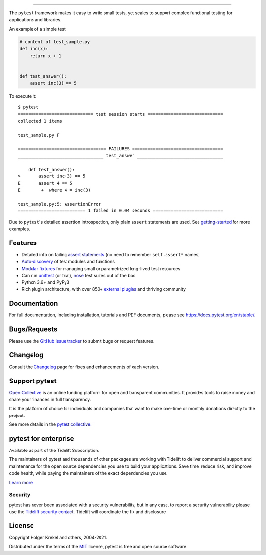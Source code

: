 .. image:: https://github.com/pytest-dev/pytest/raw/main/doc/en/img/pytest_logo_curves.svg
   :target: https://docs.pytest.org/en/stable/
   :align: center
   :alt: pytest


------

.. image:: https://img.shields.io/pypi/v/pytest.svg
    :target: https://pypi.org/project/pytest/

.. image:: https://img.shields.io/conda/vn/conda-forge/pytest.svg
    :target: https://anaconda.org/conda-forge/pytest

.. image:: https://img.shields.io/pypi/pyversions/pytest.svg
    :target: https://pypi.org/project/pytest/

.. image:: https://codecov.io/gh/pytest-dev/pytest/branch/main/graph/badge.svg
    :target: https://codecov.io/gh/pytest-dev/pytest
    :alt: Code coverage Status

.. image:: https://travis-ci.org/pytest-dev/pytest.svg?branch=master
    :target: https://travis-ci.org/pytest-dev/pytest

.. image:: https://github.com/pytest-dev/pytest/workflows/main/badge.svg
    :target: https://github.com/pytest-dev/pytest/actions?query=workflow%3Amain

.. image:: https://results.pre-commit.ci/badge/github/pytest-dev/pytest/main.svg
   :target: https://results.pre-commit.ci/latest/github/pytest-dev/pytest/master
   :alt: pre-commit.ci status

.. image:: https://img.shields.io/badge/code%20style-black-000000.svg
    :target: https://github.com/psf/black

.. image:: https://www.codetriage.com/pytest-dev/pytest/badges/users.svg
    :target: https://www.codetriage.com/pytest-dev/pytest

.. image:: https://readthedocs.org/projects/pytest/badge/?version=latest
    :target: https://pytest.readthedocs.io/en/latest/?badge=latest
    :alt: Documentation Status

The ``pytest`` framework makes it easy to write small tests, yet
scales to support complex functional testing for applications and libraries.

An example of a simple test:

.. code-block:: python

    # content of test_sample.py
    def inc(x):
        return x + 1


    def test_answer():
        assert inc(3) == 5


To execute it::

    $ pytest
    ============================= test session starts =============================
    collected 1 items

    test_sample.py F

    ================================== FAILURES ===================================
    _________________________________ test_answer _________________________________

        def test_answer():
    >       assert inc(3) == 5
    E       assert 4 == 5
    E        +  where 4 = inc(3)

    test_sample.py:5: AssertionError
    ========================== 1 failed in 0.04 seconds ===========================


Due to ``pytest``'s detailed assertion introspection, only plain ``assert`` statements are used. See `getting-started <https://docs.pytest.org/en/stable/getting-started.html#our-first-test-run>`_ for more examples.


Features
--------

- Detailed info on failing `assert statements <https://docs.pytest.org/en/stable/assert.html>`_ (no need to remember ``self.assert*`` names)

- `Auto-discovery
  <https://docs.pytest.org/en/stable/goodpractices.html#python-test-discovery>`_
  of test modules and functions

- `Modular fixtures <https://docs.pytest.org/en/stable/fixture.html>`_ for
  managing small or parametrized long-lived test resources

- Can run `unittest <https://docs.pytest.org/en/stable/unittest.html>`_ (or trial),
  `nose <https://docs.pytest.org/en/stable/nose.html>`_ test suites out of the box

- Python 3.6+ and PyPy3

- Rich plugin architecture, with over 850+ `external plugins <http://plugincompat.herokuapp.com>`_ and thriving community


Documentation
-------------

For full documentation, including installation, tutorials and PDF documents, please see https://docs.pytest.org/en/stable/.


Bugs/Requests
-------------

Please use the `GitHub issue tracker <https://github.com/pytest-dev/pytest/issues>`_ to submit bugs or request features.


Changelog
---------

Consult the `Changelog <https://docs.pytest.org/en/stable/changelog.html>`__ page for fixes and enhancements of each version.


Support pytest
--------------

`Open Collective`_ is an online funding platform for open and transparent communities.
It provides tools to raise money and share your finances in full transparency.

It is the platform of choice for individuals and companies that want to make one-time or
monthly donations directly to the project.

See more details in the `pytest collective`_.

.. _Open Collective: https://opencollective.com
.. _pytest collective: https://opencollective.com/pytest


pytest for enterprise
---------------------

Available as part of the Tidelift Subscription.

The maintainers of pytest and thousands of other packages are working with Tidelift to deliver commercial support and
maintenance for the open source dependencies you use to build your applications.
Save time, reduce risk, and improve code health, while paying the maintainers of the exact dependencies you use.

`Learn more. <https://tidelift.com/subscription/pkg/pypi-pytest?utm_source=pypi-pytest&utm_medium=referral&utm_campaign=enterprise&utm_term=repo>`_

Security
^^^^^^^^

pytest has never been associated with a security vulnerability, but in any case, to report a
security vulnerability please use the `Tidelift security contact <https://tidelift.com/security>`_.
Tidelift will coordinate the fix and disclosure.


License
-------

Copyright Holger Krekel and others, 2004-2021.

Distributed under the terms of the `MIT`_ license, pytest is free and open source software.

.. _`MIT`: https://github.com/pytest-dev/pytest/blob/main/LICENSE
